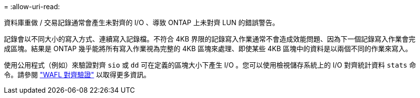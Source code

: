 = 
:allow-uri-read: 


資料庫重做 / 交易記錄通常會產生未對齊的 I/O 、導致 ONTAP 上未對齊 LUN 的錯誤警告。

記錄會以不同大小的寫入方式、連續寫入記錄檔。不符合 4KB 界限的記錄寫入作業通常不會造成效能問題、因為下一個記錄寫入作業會完成區塊。結果是 ONTAP 幾乎能將所有寫入作業視為完整的 4KB 區塊來處理、即使某些 4KB 區塊中的資料是以兩個不同的作業來寫入。

使用公用程式（例如）來驗證對齊 `sio` 或 `dd` 可在定義的區塊大小下產生 I/O 。您可以使用檢視儲存系統上的 I/O 對齊統計資料 `stats` 命令。請參閱 link:../notes/wafl_alignment_verification.html["WAFL 對齊驗證"] 以取得更多資訊。

